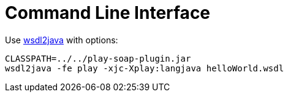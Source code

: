 = Сommand Line Interface

Use https://cxf.apache.org/docs/wsdl-to-java.html[wsdl2java] with options:
[,cmd]
----
CLASSPATH=../../play-soap-plugin.jar
wsdl2java -fe play -xjc-Xplay:langjava helloWorld.wsdl
----